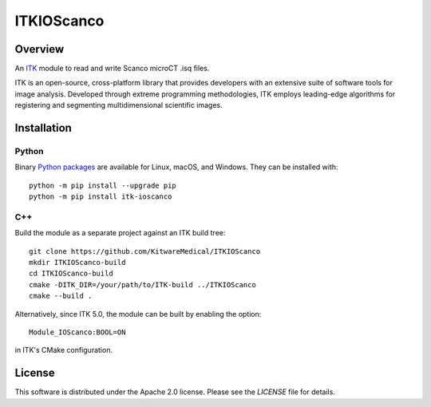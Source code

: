ITKIOScanco
===========

.. image:: https://github.com/KitwareMedical/ITKIOScanco/workflows/Build,%20test,%20package/badge.svg

.. image:: https://img.shields.io/pypi/v/itk-ioscanco.svg
    :target: https://pypi.python.org/pypi/itk-ioscanco
    :alt: PyPI Version

.. image:: https://img.shields.io/badge/License-Apache%202.0-blue.svg
    :target: https://github.com/KitwareMedical/ITKIOScanco/blob/master/LICENSE
    :alt: License

.. image:: https://mybinder.org/badge.svg
    :target: https://mybinder.org/v2/gh/KitwareMedical/ITKIOScanco/master?filepath=examples%2FITKIOScanco.ipynb

Overview
--------

An `ITK <https://www.itk.org/>`_ module to read and write Scanco microCT .isq files.

ITK is an open-source, cross-platform library that provides developers with an extensive suite of software tools for image analysis. Developed through extreme programming methodologies, ITK employs leading-edge algorithms for registering and segmenting multidimensional scientific images.

.. image:: https://media.giphy.com/media/W1UCXb57bzGZDOi4kr/giphy.gif
  :alt: ITKIOScano Notebook

Installation
------------

Python
``````

Binary `Python packages <https://pypi.python.org/pypi/itk-ioscanco>`_ are
available for Linux, macOS, and Windows. They can be installed with::

  python -m pip install --upgrade pip
  python -m pip install itk-ioscanco

C++
```

Build the module as a separate project against an ITK build tree::

  git clone https://github.com/KitwareMedical/ITKIOScanco
  mkdir ITKIOScanco-build
  cd ITKIOScanco-build
  cmake -DITK_DIR=/your/path/to/ITK-build ../ITKIOScanco
  cmake --build .

Alternatively, since ITK 5.0, the module can be built by enabling the option::

  Module_IOScanco:BOOL=ON

in ITK's CMake configuration.

License
-------

This software is distributed under the Apache 2.0 license. Please see the
*LICENSE* file for details.
